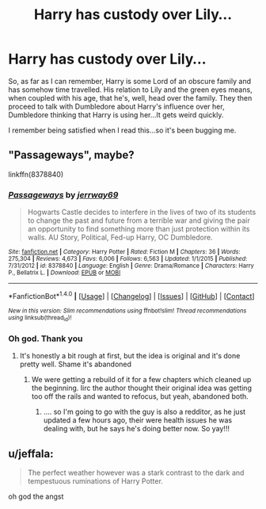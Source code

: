 #+TITLE: Harry has custody over Lily...

* Harry has custody over Lily...
:PROPERTIES:
:Score: 6
:DateUnix: 1499602964.0
:DateShort: 2017-Jul-09
:FlairText: Fic Search
:END:
So, as far as I can remember, Harry is some Lord of an obscure family and has somehow time travelled. His relation to Lily and the green eyes means, when coupled with his age, that he's, well, head over the family. They then proceed to talk with Dumbledore about Harry's influence over her, Dumbledore thinking that Harry is using her...It gets weird quickly.

I remember being satisfied when I read this...so it's been bugging me.


** "Passageways", maybe?

linkffn(8378840)
:PROPERTIES:
:Author: Starfox5
:Score: 5
:DateUnix: 1499604125.0
:DateShort: 2017-Jul-09
:END:

*** [[http://www.fanfiction.net/s/8378840/1/][*/Passageways/*]] by [[https://www.fanfiction.net/u/2027361/jerrway69][/jerrway69/]]

#+begin_quote
  Hogwarts Castle decides to interfere in the lives of two of its students to change the past and future from a terrible war and giving the pair an opportunity to find something more than just protection within its walls. AU Story, Political, Fed-up Harry, OC Dumbledore.
#+end_quote

^{/Site/: [[http://www.fanfiction.net/][fanfiction.net]] *|* /Category/: Harry Potter *|* /Rated/: Fiction M *|* /Chapters/: 36 *|* /Words/: 275,304 *|* /Reviews/: 4,673 *|* /Favs/: 6,006 *|* /Follows/: 6,563 *|* /Updated/: 1/1/2015 *|* /Published/: 7/31/2012 *|* /id/: 8378840 *|* /Language/: English *|* /Genre/: Drama/Romance *|* /Characters/: Harry P., Bellatrix L. *|* /Download/: [[http://www.ff2ebook.com/old/ffn-bot/index.php?id=8378840&source=ff&filetype=epub][EPUB]] or [[http://www.ff2ebook.com/old/ffn-bot/index.php?id=8378840&source=ff&filetype=mobi][MOBI]]}

--------------

*FanfictionBot*^{1.4.0} *|* [[[https://github.com/tusing/reddit-ffn-bot/wiki/Usage][Usage]]] | [[[https://github.com/tusing/reddit-ffn-bot/wiki/Changelog][Changelog]]] | [[[https://github.com/tusing/reddit-ffn-bot/issues/][Issues]]] | [[[https://github.com/tusing/reddit-ffn-bot/][GitHub]]] | [[[https://www.reddit.com/message/compose?to=tusing][Contact]]]

^{/New in this version: Slim recommendations using/ ffnbot!slim! /Thread recommendations using/ linksub(thread_id)!}
:PROPERTIES:
:Author: FanfictionBot
:Score: 1
:DateUnix: 1499604155.0
:DateShort: 2017-Jul-09
:END:


*** Oh god. Thank you
:PROPERTIES:
:Score: 1
:DateUnix: 1499604285.0
:DateShort: 2017-Jul-09
:END:

**** It's honestly a bit rough at first, but the idea is original and it's done pretty well. Shame it's abandoned
:PROPERTIES:
:Author: moomoogoat
:Score: 1
:DateUnix: 1499604691.0
:DateShort: 2017-Jul-09
:END:

***** We were getting a rebuild of it for a few chapters which cleaned up the beginning. Iirc the author thought their original idea was getting too off the rails and wanted to refocus, but yeah, abandoned both.
:PROPERTIES:
:Author: Warbandit
:Score: 1
:DateUnix: 1499619779.0
:DateShort: 2017-Jul-09
:END:

****** .... so I'm going to go with the guy is also a redditor, as he just updated a few hours ago, their were health issues he was dealing with, but he says he's doing better now. So yay!!!
:PROPERTIES:
:Author: Epwydadlan1
:Score: 1
:DateUnix: 1499769244.0
:DateShort: 2017-Jul-11
:END:


** u/jeffala:
#+begin_quote
  The perfect weather however was a stark contrast to the dark and tempestuous ruminations of Harry Potter.
#+end_quote

oh god the angst
:PROPERTIES:
:Author: jeffala
:Score: 2
:DateUnix: 1499645538.0
:DateShort: 2017-Jul-10
:END:
